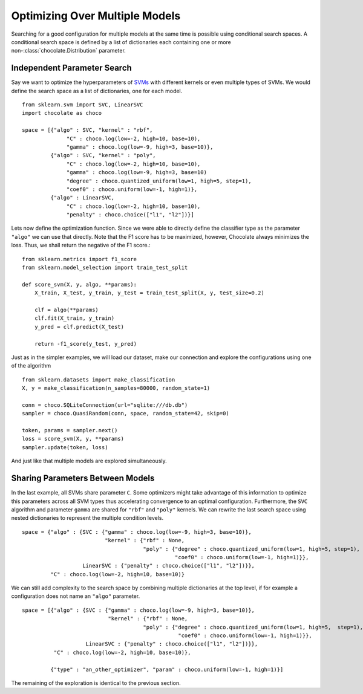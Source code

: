 Optimizing Over Multiple Models
===============================

Searching for a good configuration for multiple models at the same time is
possible using conditional search spaces. A conditional search space is 
defined by a list of dictionaries each containing one or more
non-:class:`chocolate.Distribution` parameter. 

Independent Parameter Search
----------------------------

Say we want to optimize the
hyperparameters of `SVMs <http://scikit-learn.org/stable/modules/svm.html>`_
with different kernels or even multiple types of SVMs. We would define the
search space as a list of dictionaries, one for each model. ::

    from sklearn.svm import SVC, LinearSVC
    import chocolate as choco

    space = [{"algo" : SVC, "kernel" : "rbf",
                  "C" : choco.log(low=-2, high=10, base=10),
                  "gamma" : choco.log(low=-9, high=3, base=10)},
             {"algo" : SVC, "kernel" : "poly",
                  "C" : choco.log(low=-2, high=10, base=10),
                  "gamma" : choco.log(low=-9, high=3, base=10)
                  "degree" : choco.quantized_uniform(low=1, high=5, step=1),
                  "coef0" : choco.uniform(low=-1, high=1)},
             {"algo" : LinearSVC,
                  "C" : choco.log(low=-2, high=10, base=10),
                  "penalty" : choco.choice(["l1", "l2"])}]

Lets now define the optimization function. Since we were able to directly
define the classifier type as the parameter ``"algo"`` we can use that directly.
Note that the F1 score has to be maximized, however, Chocolate always minimizes
the loss. Thus, we shall return the negative of the F1 score.::

    from sklearn.metrics import f1_score
    from sklearn.model_selection import train_test_split

    def score_svm(X, y, algo, **params):
        X_train, X_test, y_train, y_test = train_test_split(X, y, test_size=0.2)

        clf = algo(**params)
        clf.fit(X_train, y_train)
        y_pred = clf.predict(X_test)

        return -f1_score(y_test, y_pred)

Just as in the simpler examples, we will load our dataset, make our
connection and explore the configurations using one of the algorithm ::

    from sklearn.datasets import make_classification
    X, y = make_classification(n_samples=80000, random_state=1)

    conn = choco.SQLiteConnection(url="sqlite:///db.db")
    sampler = choco.QuasiRandom(conn, space, random_state=42, skip=0)

    token, params = sampler.next()
    loss = score_svm(X, y, **params)
    sampler.update(token, loss)

And just like that multiple models are explored simultaneously.


Sharing Parameters Between Models
---------------------------------

In the last example, all SVMs share parameter ``C``. Some optimizers might
take advantage of this information to optimize this parameters across all SVM
types thus accelerating convergence to an optimal configuration. Furthermore,
the ``SVC`` algorithm and parameter ``gamma`` are shared for ``"rbf"`` and
``"poly"`` kernels. We can rewrite the last search space using nested
dictionaries to represent the multiple condition levels. ::

    space = {"algo" : {SVC : {"gamma" : choco.log(low=-9, high=3, base=10)},
                              "kernel" : {"rbf" : None,
                                          "poly" : {"degree" : choco.quantized_uniform(low=1, high=5, step=1),
                                                    "coef0" : choco.uniform(low=-1, high=1)}},
                       LinearSVC : {"penalty" : choco.choice(["l1", "l2"])}},
             "C" : choco.log(low=-2, high=10, base=10)}

We can still add complexity to the search space by combining multiple
dictionaries at the top level, if for example a configuration does not name an
``"algo"`` parameter. ::

    space = [{"algo" : {SVC : {"gamma" : choco.log(low=-9, high=3, base=10)},
                               "kernel" : {"rbf" : None,
                                          "poly" : {"degree" : choco.quantized_uniform(low=1, high=5,  step=1),
                                                     "coef0" : choco.uniform(low=-1, high=1)}},
                        LinearSVC : {"penalty" : choco.choice(["l1", "l2"])}},
              "C" : choco.log(low=-2, high=10, base=10)},

             {"type" : "an_other_optimizer", "param" : choco.uniform(low=-1, high=1)}]

The remaining of the exploration is identical to the previous section.